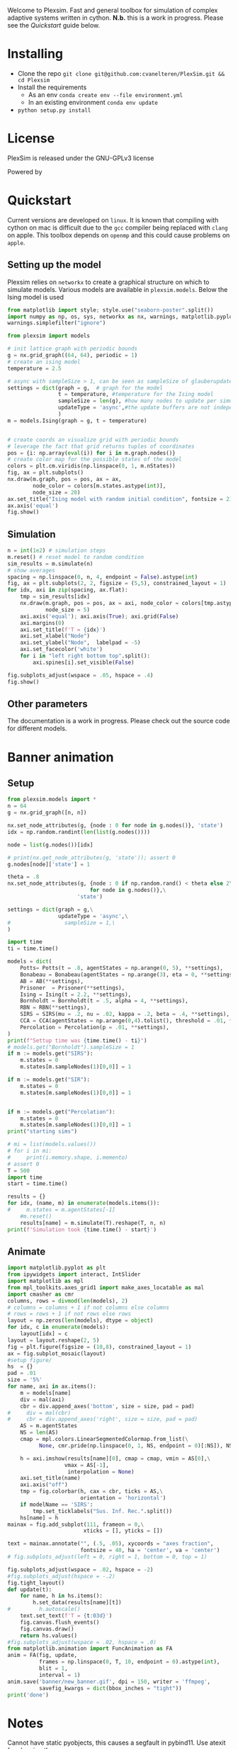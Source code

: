 #+options: num:nil
Welcome to Plexsim.
Fast and general toolbox for simulation of complex adaptive systems written in cython.
*N.b.* this is a work in progress. Please see the [[Quickstart]] guide below.

#+attr_html: :alt  :align center :class img
[[file:./banner/newbanner.gif]]

* Installing
- Clone the repo ~git clone git@github.com:cvanelteren/PlexSim.git && cd Plexsim~
- Install the requirements
  - As an env ~conda create env --file environment.yml~
  - In an existing environment ~conda env update~
- ~python setup.py install~
* License
PlexSim is released under the GNU-GPLv3 license

Powered by
#+attr_html: :alt  :align right :class img
[[file:./banner/cython_logo.svg]]

* Quickstart  

Current  versions are  developed on  ~linux~. It  is known  that compiling  with
cython on mac is  difficult due to the ~gcc~ compiler  being replaced with ~clang~
on apple.  This toolbox  depends on  ~openmp~ and this  could cause  problems on
~apple~. 


** Setting up the model
Plexsim  relies on  ~networkx~ to  create a  graphical  structure  on which  to
simulate models.  Various models  are available  in ~plexsim.models~.  Below the
Ising model is used
#+begin_src python  :file banner/ising_example.png
from matplotlib import style; style.use("seaborn-poster".split())
import numpy as np, os, sys, networkx as nx, warnings, matplotlib.pyplot as plt
warnings.simplefilter("ignore")

from plexsim import models

# init lattice graph with periodic bounds
g = nx.grid_graph((64, 64), periodic = 1)
# create an ising model
temperature = 2.5

# async with sampleSize > 1, can be seen as sampleSize of glauberupdates in 1 simulation step
settings = dict(graph = g,  # graph for the model
                t = temperature, #temperature for the Ising model
                sampleSize = len(g), #how many nodes to update per simulation step (default)
                updateType = 'async',#the update buffers are not independent, use sync for dependency(default)
                )
m = models.Ising(graph = g, t = temperature)


# create coords an visualize grid with periodic bounds
# leverage the fact that grid returns tuples of coordinates
pos = {i: np.array(eval(i)) for i in m.graph.nodes()}
# create color map for the possible states of the model
colors = plt.cm.viridis(np.linspace(0, 1, m.nStates))
fig, ax = plt.subplots()
nx.draw(m.graph, pos = pos, ax = ax,
        node_color = colors[m.states.astype(int)],
        node_size = 20)
ax.set_title("Ising model with random initial condition", fontsize = 21)
ax.axis('equal')
fig.show()
#+end_src

#+attr_html: :alt  :align center :class img
[[file:./banner/ising_example.png]]


** Simulation 
#+begin_src python  :file banner/ising_time_example.png
n = int(1e2) # simulation steps
m.reset() # reset model to random condition
sim_results = m.simulate(n)
# show averages
spacing = np.linspace(0, n, 4, endpoint = False).astype(int)
fig, ax = plt.subplots(2, 2, figsize = (5,5), constrained_layout = 1)
for idx, axi in zip(spacing, ax.flat):
    tmp = sim_results[idx]
    nx.draw(m.graph, pos = pos, ax = axi, node_color = colors[tmp.astype(int)],
            node_size = 5)
    axi.axis('equal'); axi.axis(True); axi.grid(False)
    axi.margins(0)
    axi.set_title(f'T = {idx}')
    axi.set_xlabel("Node")
    axi.set_ylabel("Node",  labelpad = -5) 
    axi.set_facecolor('white')
    for i in "left right bottom top".split():
        axi.spines[i].set_visible(False)
    
fig.subplots_adjust(wspace = .05, hspace = .4)
fig.show()
#+end_src

#+attr_html: :alt  :align center :class img
[[file:./banner/ising_time_example.png]]

** Other parameters
The documentation is  a work in progress.  Please check out the  source code for
different models.
* Banner animation
** Setup
#+begin_src jupyter-python
from plexsim.models import *
n = 64
g = nx.grid_graph([n, n])

nx.set_node_attributes(g, {node : 0 for node in g.nodes()}, 'state')
idx = np.random.randint(len(list(g.nodes())))

node = list(g.nodes())[idx]

# print(nx.get_node_attributes(g, 'state')); assert 0
g.nodes[node]['state'] = 1

theta = .8
nx.set_node_attributes(g, {node : 0 if np.random.rand() < theta else 2\
                          for node in g.nodes()},\
                      'state')

settings = dict(graph = g,\
                updateType = 'async',\
#                 sampleSize = 1,\
)

import time
ti = time.time()

models = dict(
    Potts= Potts(t = .8, agentStates = np.arange(0, 5), **settings),
    Bonabeau = Bonabeau(agentStates = np.arange(3), eta = 0, **settings),
    AB = AB(**settings),
    Prisoner  = Prisoner(**settings),
    Ising = Ising(t = 2.2, **settings),
    Bornholdt = Bornholdt(t = .5, alpha = 4, **settings),
    RBN = RBN(**settings),
    SIRS = SIRS(mu = .2, nu = .02, kappa = .2, beta = .4, **settings),
    CCA = CCA(agentStates = np.arange(0,4).tolist(), threshold = .01, **settings),
    Percolation = Percolation(p = .01, **settings),
)
print(f"Settup time was {time.time() - ti}")
# models.get("Bornholdt").sampleSize = 1
if m := models.get("SIRS"):
    m.states = 0
    m.states[m.sampleNodes(1)[0,0]] = 1
    
if m := models.get("SIR"):
    m.states = 0
    m.states[m.sampleNodes(1)[0,0]] = 1
    
    
if m := models.get("Percolation"):
    m.states = 0
    m.states[m.sampleNodes(1)[0,0]] = 1
print("starting sims")

# mi = list(models.values())
# for i in mi:
#     print(i.memory.shape, i.memento)
# assert 0
T = 500
import time
start = time.time()

results = {}
for idx, (name, m) in enumerate(models.items()):
#     m.states = m.agentStates[-1]
    #m.reset()
    results[name] = m.simulate(T).reshape(T, n, n)
print(f'Simulation took {time.time() - start}')
#+end_src

#+RESULTS:
: Settup time was 0.8292031288146973
: starting sims
: Simulation took 6.801696300506592
    
** Animate
#+begin_src jupyter-python
import matplotlib.pyplot as plt
from ipywidgets import interact, IntSlider
import matplotlib as mpl
from mpl_toolkits.axes_grid1 import make_axes_locatable as mal
import cmasher as cmr
columns, rows = divmod(len(models), 2)
# columns = columns + 1 if not columns else columns
# rows = rows + 1 if not rows else rows
layout = np.zeros(len(models), dtype = object)
for idx, c in enumerate(models):
    layout[idx] = c
layout = layout.reshape(2, 5)
fig = plt.figure(figsize = (10,8), constrained_layout = 1)
ax = fig.subplot_mosaic(layout)
#setup figure/
hs  = {}
pad = .01
size = '5%'
for name, axi in ax.items():
    m = models[name]
    div = mal(axi)
    cbr = div.append_axes('bottom', size = size, pad = pad)
#     div = mal(cbr)
#     cbr = div.append_axes('right', size = size, pad = pad)
    AS = m.agentStates
    NS = len(AS) 
    cmap = mpl.colors.LinearSegmentedColormap.from_list(\
          None, cmr.pride(np.linspace(0, 1, NS, endpoint = 0)[:NS]), NS)
    
    h = axi.imshow(results[name][0], cmap = cmap, vmin = AS[0],\
                  vmax = AS[-1],
                   interpolation = None)
    axi.set_title(name)
    axi.axis("off")
    tmp = fig.colorbar(h, cax = cbr, ticks = AS,\
                       orientation = 'horizontal')
    if modelName == 'SIRS':
        tmp.set_ticklabels("Sus. Inf. Rec.".split())
    hs[name] = h
mainax = fig.add_subplot(111, frameon = 0,\
                        xticks = [], yticks = [])

text = mainax.annotate("", (.5, .05), xycoords = "axes fraction",
                       fontsize = 40, ha = 'center', va = 'center')
# fig.subplots_adjust(left = 0, right = 1, bottom = 0, top = 1)

fig.subplots_adjust(wspace = .02, hspace = -2)
#fig.subplots_adjust(hspace = -.2)
fig.tight_layout()
def update(t):
    for name, h in hs.items(): 
        h.set_data(results[name][t])
#         h.autoscale()
    text.set_text(f'T = {t:03d}')
    fig.canvas.flush_events()
    fig.canvas.draw()
    return hs.values()
#fig.subplots_adjust(wspace = .02, hspace = .0)
from matplotlib.animation import FuncAnimation as FA
anim = FA(fig, update,
          frames = np.linspace(0, T, 10, endpoint = 0).astype(int),
          blit = 1,
          interval = 1)
anim.save('banner/new_banner.gif', dpi = 150, writer = 'ffmpeg',
          savefig_kwargs = dict(bbox_inches = "tight"))
print('done')
#+end_src



* Notes
Cannot have static pyobjects, this causes a segfault in pybind11. 
Use atexit for cleaning them up.


